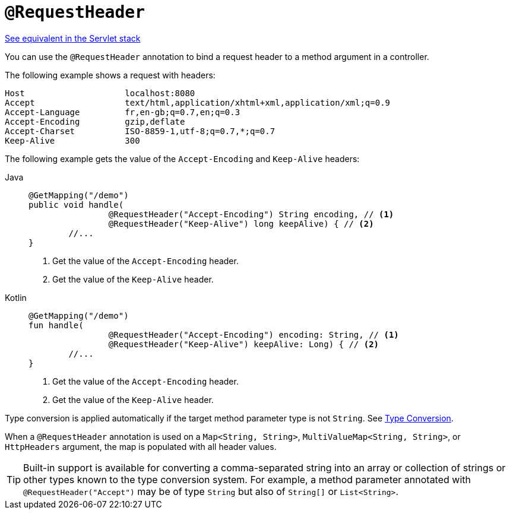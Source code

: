 [[webflux-ann-requestheader]]
= `@RequestHeader`

[.small]#xref:web/webmvc/mvc-controller/ann-methods/requestheader.adoc[See equivalent in the Servlet stack]#

You can use the `@RequestHeader` annotation to bind a request header to a method argument in a
controller.

The following example shows a request with headers:

[literal]
[subs="verbatim,quotes"]
----
Host                    localhost:8080
Accept                  text/html,application/xhtml+xml,application/xml;q=0.9
Accept-Language         fr,en-gb;q=0.7,en;q=0.3
Accept-Encoding         gzip,deflate
Accept-Charset          ISO-8859-1,utf-8;q=0.7,*;q=0.7
Keep-Alive              300
----

The following example gets the value of the `Accept-Encoding` and `Keep-Alive` headers:

[tabs]
======
Java::
+
[source,java,indent=0,subs="verbatim,quotes"]
----
	@GetMapping("/demo")
	public void handle(
			@RequestHeader("Accept-Encoding") String encoding, // <1>
			@RequestHeader("Keep-Alive") long keepAlive) { // <2>
		//...
	}
----
<1> Get the value of the `Accept-Encoding` header.
<2> Get the value of the `Keep-Alive` header.

Kotlin::
+
[source,kotlin,indent=0,subs="verbatim,quotes"]
----
	@GetMapping("/demo")
	fun handle(
			@RequestHeader("Accept-Encoding") encoding: String, // <1>
			@RequestHeader("Keep-Alive") keepAlive: Long) { // <2>
		//...
	}
----
<1> Get the value of the `Accept-Encoding` header.
<2> Get the value of the `Keep-Alive` header.
======

Type conversion is applied automatically if the target method parameter type is not
`String`. See xref:web/webflux/controller/ann-methods/typeconversion.adoc[Type Conversion].

When a `@RequestHeader` annotation is used on a `Map<String, String>`,
`MultiValueMap<String, String>`, or `HttpHeaders` argument, the map is populated
with all header values.

TIP: Built-in support is available for converting a comma-separated string into an
array or collection of strings or other types known to the type conversion system. For
example, a method parameter annotated with `@RequestHeader("Accept")` may be of type
`String` but also of `String[]` or `List<String>`.


